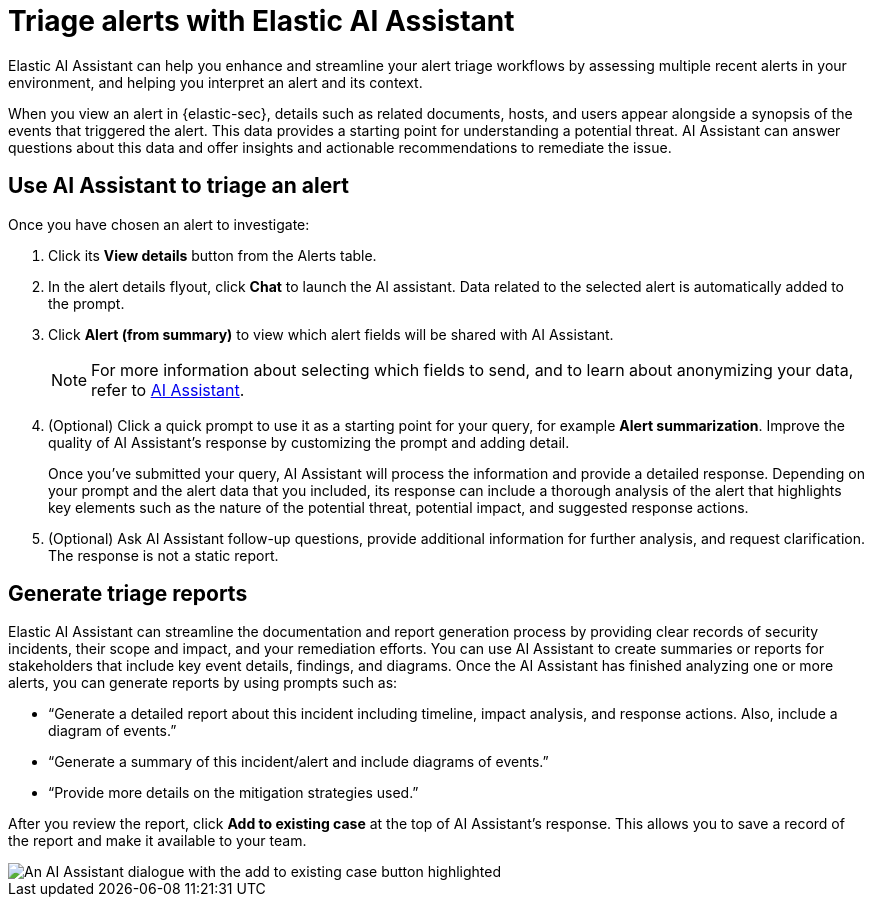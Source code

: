 [[assistant-triage]]
= Triage alerts with Elastic AI Assistant
Elastic AI Assistant can help you enhance and streamline your alert triage workflows by assessing multiple recent alerts in your environment, and helping you interpret an alert and its context. 

When you view an alert in {elastic-sec}, details such as related documents, hosts, and users appear alongside a synopsis of the events that triggered the alert. This data provides a starting point for understanding a potential threat. AI Assistant can answer questions about this data and offer insights and actionable recommendations to remediate the issue.

[[ai-assistant-triage-alerts-instructions]]
[discrete]
== Use AI Assistant to triage an alert
Once you have chosen an alert to investigate:

. Click its **View details** button from the Alerts table.
. In the alert details flyout, click **Chat** to launch the AI assistant. Data related to the selected alert is automatically added to the prompt. 
. Click **Alert (from summary)** to view which alert fields will be shared with AI Assistant.
+
NOTE: For more information about selecting which fields to send, and to learn about anonymizing your data, refer to <<security-assistant, AI Assistant>>.
+
. (Optional) Click a quick prompt to use it as a starting point for your query, for example **Alert summarization**. Improve the quality of AI Assistant's response by customizing the prompt and adding detail. 
+
Once you’ve submitted your query, AI Assistant will process the information and provide a detailed response. Depending on your prompt and the alert data that you included, its response can include a thorough analysis of the alert that highlights key elements such as the nature of the potential threat, potential impact, and suggested response actions.
+
. (Optional) Ask AI Assistant follow-up questions, provide additional information for further analysis, and request clarification. The response is not a static report.

[discrete]
[[ai-triage-reportgen]]
== Generate triage reports
Elastic AI Assistant can streamline the documentation and report generation process by providing clear records of security incidents, their scope and impact, and your remediation efforts. You can use AI Assistant to create summaries or reports for stakeholders that include key event details, findings, and diagrams. Once the AI Assistant has finished analyzing one or more alerts, you can generate reports by using prompts such as:

* “Generate a detailed report about this incident including timeline, impact analysis, and response actions. Also, include a diagram of events.”
* “Generate a summary of this incident/alert and include diagrams of events.”
* “Provide more details on the mitigation strategies used.”

After you review the report, click **Add to existing case** at the top of AI Assistant's response. This allows you to save a record of the report and make it available to your team.

[role="screenshot"]
image::images/ai-triage-add-to-case.png[An AI Assistant dialogue with the add to existing case button highlighted]
